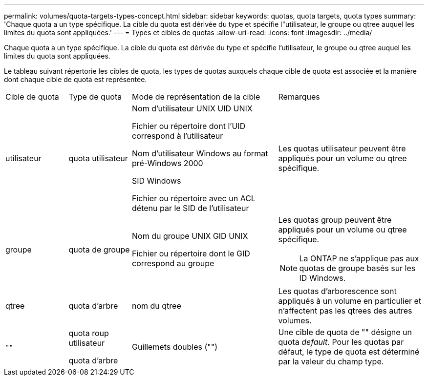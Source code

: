 ---
permalink: volumes/quota-targets-types-concept.html 
sidebar: sidebar 
keywords: quotas, quota targets, quota types 
summary: 'Chaque quota a un type spécifique. La cible du quota est dérivée du type et spécifie l"utilisateur, le groupe ou qtree auquel les limites du quota sont appliquées.' 
---
= Types et cibles de quotas
:allow-uri-read: 
:icons: font
:imagesdir: ../media/


[role="lead"]
Chaque quota a un type spécifique. La cible du quota est dérivée du type et spécifie l'utilisateur, le groupe ou qtree auquel les limites du quota sont appliquées.

Le tableau suivant répertorie les cibles de quota, les types de quotas auxquels chaque cible de quota est associée et la manière dont chaque cible de quota est représentée.

[cols="15,15,35,35"]
|===


| Cible de quota | Type de quota | Mode de représentation de la cible | Remarques 


 a| 
utilisateur
 a| 
quota utilisateur
 a| 
Nom d'utilisateur UNIX UID UNIX

Fichier ou répertoire dont l'UID correspond à l'utilisateur

Nom d'utilisateur Windows au format pré-Windows 2000

SID Windows

Fichier ou répertoire avec un ACL détenu par le SID de l'utilisateur
 a| 
Les quotas utilisateur peuvent être appliqués pour un volume ou qtree spécifique.



 a| 
groupe
 a| 
quota de groupe
 a| 
Nom du groupe UNIX GID UNIX

Fichier ou répertoire dont le GID correspond au groupe
 a| 
Les quotas group peuvent être appliqués pour un volume ou qtree spécifique.


NOTE: La ONTAP ne s'applique pas aux quotas de groupe basés sur les ID Windows.



 a| 
qtree
 a| 
quota d'arbre
 a| 
nom du qtree
 a| 
Les quotas d'arborescence sont appliqués à un volume en particulier et n'affectent pas les qtrees des autres volumes.



 a| 
`""`
 a| 
quota roup utilisateur

quota d'arbre
 a| 
Guillemets doubles ("")
 a| 
Une cible de quota de "" désigne un quota _default_. Pour les quotas par défaut, le type de quota est déterminé par la valeur du champ type.

|===